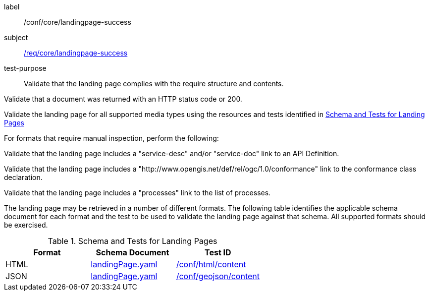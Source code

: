 [[ats_core_landingpage-success]]
[abstract_test]
====
[%metadata]
label:: /conf/core/landingpage-success
subject:: <<req_core_landingpage-success,/req/core/landingpage-success>>
test-purpose:: Validate that the landing page complies with the require structure and contents.

[.component,class=test method]
=====
[.component,class=step]
--
Validate that a document was returned with an HTTP status code or 200.
--

[.component,class=step]
--
Validate the landing page for all supported media types using the resources and tests identified in <<landing-page-schema>>
--

[.component,class=step]
======
For formats that require manual inspection, perform the following:

[.component,class=step]
--
Validate that the landing page includes a "service-desc" and/or "service-doc" link to an API Definition.
--

[.component,class=step]
--
Validate that the landing page includes a "http://www.opengis.net/def/rel/ogc/1.0/conformance" link to the conformance class declaration.
--

[.component,class=step]
--
Validate that the landing page includes a "processes" link to the list of processes.
--
======
=====

The landing page may be retrieved in a number of different formats. The following table identifies the applicable schema document for each format and the test to be used to validate the landing page against that schema. All supported formats should be exercised.
====

[[landing-page-schema]]
.Schema and Tests for Landing Pages
[cols="3",options="header"]
|===
|Format |Schema Document |Test ID
|HTML |link:http://schemas.opengis.net/ogcapi/processes/part1/1.0/openapi/schemas/landingPage.yaml[landingPage.yaml] |<<ats_html_content,/conf/html/content>>
|JSON |link:http://schemas.opengis.net/ogcapi/processes/part1/1.0/openapi/schemas/landingPage.yaml[landingPage.yaml] |<<ats_geojson_content,/conf/geojson/content>>
|===
